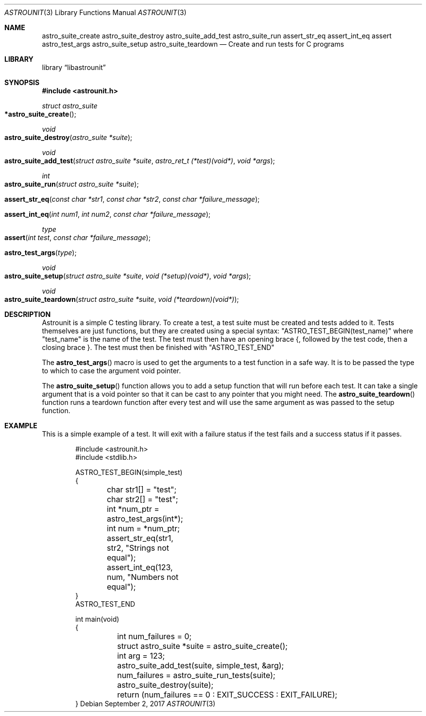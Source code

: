 .Dd September 2, 2017
.Dt ASTROUNIT 3
.Os
.Sh NAME
.Nm astro_suite_create astro_suite_destroy astro_suite_add_test astro_suite_run
assert_str_eq assert_int_eq assert astro_test_args astro_suite_setup astro_suite_teardown
.Nd Create and run tests for C programs
.Sh LIBRARY
.Lb libastrounit
.Sh SYNOPSIS
.In astrounit.h
.Ft struct astro_suite
.Fo *astro_suite_create
.Fc
.Ft void
.Fo astro_suite_destroy
.Fa "astro_suite *suite"
.Fc
.Ft void
.Fo astro_suite_add_test
.Fa "struct astro_suite *suite" "astro_ret_t (*test)(void*)" "void *args"
.Fc
.Ft int
.Fo astro_suite_run
.Fa "struct astro_suite *suite"
.Fc
.Fo assert_str_eq
.Fa "const char *str1" "const char *str2" "const char *failure_message"
.Fc
.Fo assert_int_eq
.Fa "int num1" "int num2" "const char *failure_message"
.Fc
.Ft type
.Fo assert
.Fa "int test" "const char *failure_message"
.Fc
.Fo astro_test_args
.Fa "type"
.Fc
.Ft void
.Fo astro_suite_setup
.Fa "struct astro_suite *suite" "void (*setup)(void*)" "void *args"
.Fc
.Ft void
.Fo astro_suite_teardown
.Fa "struct astro_suite *suite" "void (*teardown)(void*)"
.Fc
.Sh DESCRIPTION
Astrounit is a simple C testing library. To create a test, a test suite must
be created and tests added to it. Tests themselves are just functions, but
they are created using a special syntax:
.Qq ASTRO_TEST_BEGIN(test_name)
where
.Qq test_name
is the name of the test. The test must then have an opening brace {, followed
by the test code, then a closing brace }. The test must then be finished with
.Qq ASTRO_TEST_END
.Pp
The
.Fn astro_test_args
macro is used to get the arguments to a test function in a safe way. It is to
be passed the type to which to case the argument void pointer.
.Pp
The
.Fn astro_suite_setup
function allows you to add a setup function that will run before each test. It
can take a single argument that is a void pointer so that it can be cast to
any pointer that you might need. The
.Fn astro_suite_teardown
function runs a teardown function after every test and will use the same
argument as was passed to the setup function.
.Sh EXAMPLE
This is a simple example of a test. It will exit with a failure status if the
test fails and a success status if it passes.
.Bd -literal -offset indent
#include <astrounit.h>
#include <stdlib.h>

ASTRO_TEST_BEGIN(simple_test)
{
	char str1[] = "test";
	char str2[] = "test";
	int *num_ptr = astro_test_args(int*);
	int num = *num_ptr;

	assert_str_eq(str1, str2, "Strings not equal");
	assert_int_eq(123, num, "Numbers not equal");
}
ASTRO_TEST_END

int main(void)
{
	int num_failures = 0;
	struct astro_suite *suite = astro_suite_create();
	int arg = 123;
	astro_suite_add_test(suite, simple_test, &arg);
	num_failures = astro_suite_run_tests(suite);
	astro_suite_destroy(suite);
	return (num_failures == 0 : EXIT_SUCCESS : EXIT_FAILURE);
}
.Ed
